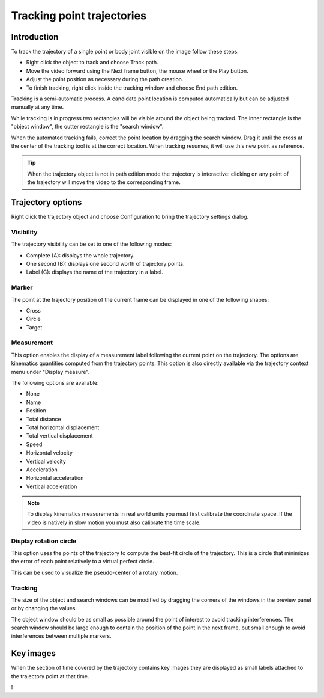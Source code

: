 Tracking point trajectories
===================================

Introduction
------------
To track the trajectory of a single point or body joint visible on the image follow these steps:

* Right click the object to track and choose Track path.
* Move the video forward using the Next frame button, the mouse wheel or the Play button.
* Adjust the point position as necessary during the path creation.
* To finish tracking, right click inside the tracking window and choose End path edition.

.. image:: /images/measurement/trajectory-basics.jpg

Tracking is a semi-automatic process. A candidate point location is computed automatically but can be adjusted manually at any time.

While tracking is in progress two rectangles will be visible around the object being tracked.
The inner rectangle is the "object window", the outter rectangle is the "search window".

.. image:: /images/measurement/trajectory-windows.png

When the automated tracking fails, correct the point location by dragging the search window. Drag it until the cross at the center of the tracking tool is at the correct location.
When tracking resumes, it will use this new point as reference.

.. tip:: When the trajectory object is not in path edition mode the trajectory is interactive: clicking on any point of the trajectory will move the video to the corresponding frame.

Trajectory options
--------------------------
Right click the trajectory object and choose Configuration to bring the trajectory settings dialog.

.. image:: /images/measurement/trajectory-configuration.png

Visibility
**********
The trajectory visibility can be set to one of the following modes:

* Complete (A): displays the whole trajectory.
* One second (B): displays one second worth of trajectory points.
* Label (C): displays the name of the trajectory in a label.

.. image:: /images/measurement/trajectory-visiblity.jpg

Marker
******
The point at the trajectory position of the current frame can be displayed in one of the following shapes:

* Cross
* Circle
* Target

Measurement
***********
This option enables the display of a measurement label following the current point on the trajectory.
The options are kinematics quantities computed from the trajectory points.
This option is also directly available via the trajectory context menu under "Display measure".

The following options are available:

* None
* Name
* Position
* Total distance
* Total horizontal displacement
* Total vertical displacement
* Speed
* Horizontal velocity
* Vertical velocity
* Acceleration
* Horizontal acceleration
* Vertical acceleration

.. note:: To display kinematics measurements in real world units you must first calibrate the coordinate space.
    If the video is natively in slow motion you must also calibrate the time scale.

Display rotation circle
***********************

This option uses the points of the trajectory to compute the best-fit circle of the trajectory.
This is a circle that minimizes the error of each point relatively to a virtual perfect circle.

This can be used to visualize the pseudo-center of a rotary motion.

.. image:: /images/measurement/trajectory-circle.png


Tracking 
********
The size of the object and search windows can be modified by dragging the corners of the windows in the preview panel or by changing the values.

The object window should be as small as possible around the point of interest to avoid tracking interferences.
The search window should be large enough to contain the position of the point in the next frame, 
but small enough to avoid interferences between multiple markers.

Key images
----------
When the section of time covered by the trajectory contains key images they are displayed as small labels attached to the trajectory point at that time.

.. image:: /images/measurement/trajectory-keys.jpg


! 

